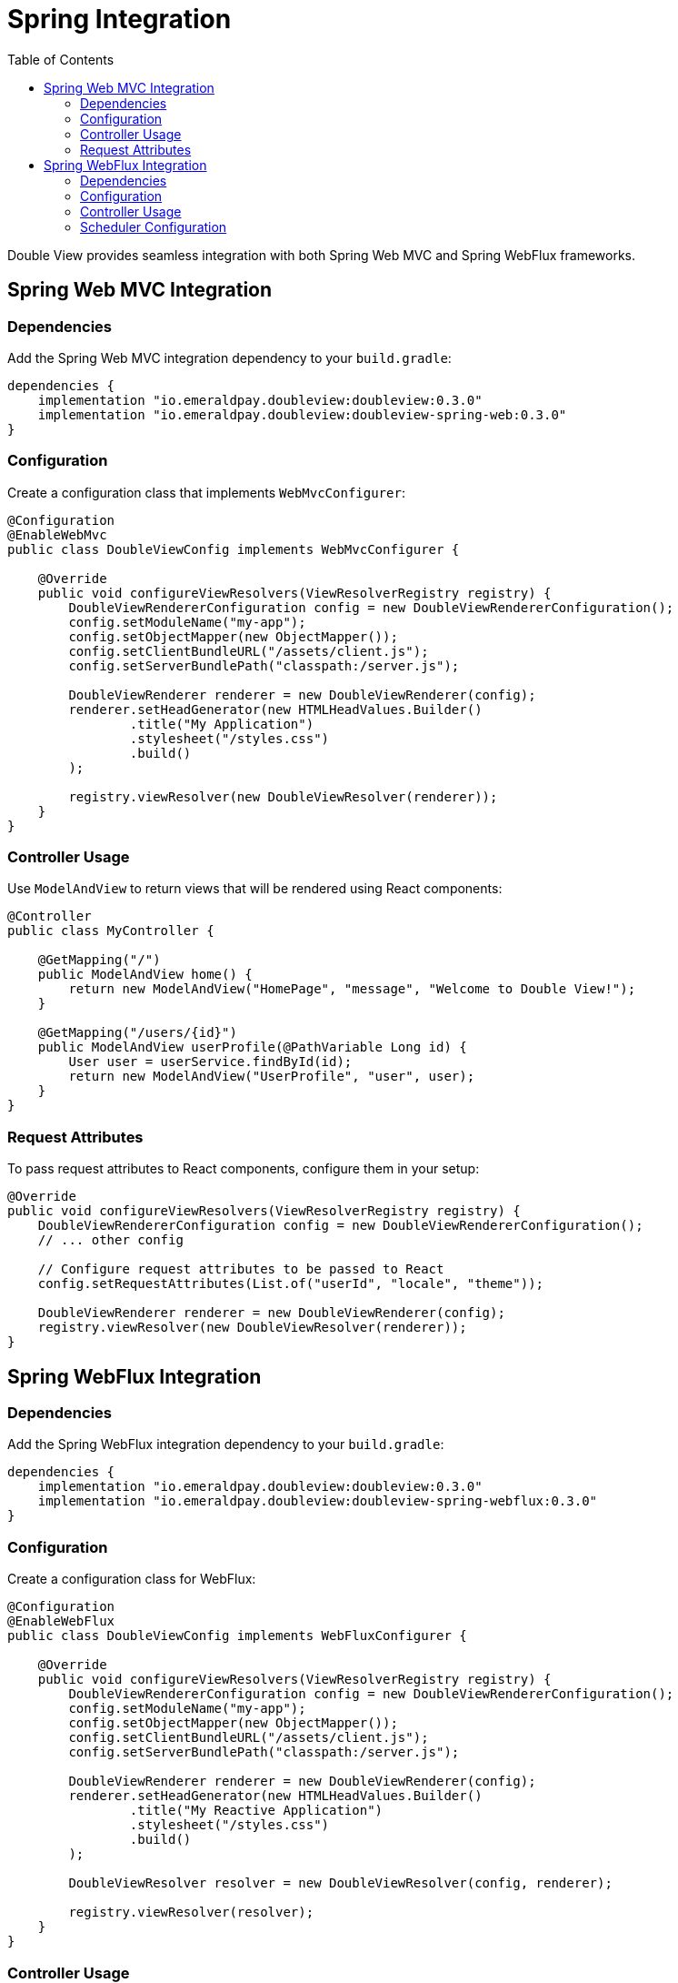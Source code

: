 = Spring Integration
:toc:
:toclevels: 2

toc::[]

Double View provides seamless integration with both Spring Web MVC and Spring WebFlux frameworks.

== Spring Web MVC Integration

=== Dependencies
Add the Spring Web MVC integration dependency to your `build.gradle`:

[source,groovy]
----
dependencies {
    implementation "io.emeraldpay.doubleview:doubleview:0.3.0"
    implementation "io.emeraldpay.doubleview:doubleview-spring-web:0.3.0"
}
----

=== Configuration

Create a configuration class that implements `WebMvcConfigurer`:

[source,java]
----
@Configuration
@EnableWebMvc
public class DoubleViewConfig implements WebMvcConfigurer {

    @Override
    public void configureViewResolvers(ViewResolverRegistry registry) {
        DoubleViewRendererConfiguration config = new DoubleViewRendererConfiguration();
        config.setModuleName("my-app");
        config.setObjectMapper(new ObjectMapper());
        config.setClientBundleURL("/assets/client.js");
        config.setServerBundlePath("classpath:/server.js");

        DoubleViewRenderer renderer = new DoubleViewRenderer(config);
        renderer.setHeadGenerator(new HTMLHeadValues.Builder()
                .title("My Application")
                .stylesheet("/styles.css")
                .build()
        );

        registry.viewResolver(new DoubleViewResolver(renderer));
    }
}
----

=== Controller Usage

Use `ModelAndView` to return views that will be rendered using React components:

[source,java]
----
@Controller
public class MyController {

    @GetMapping("/")
    public ModelAndView home() {
        return new ModelAndView("HomePage", "message", "Welcome to Double View!");
    }

    @GetMapping("/users/{id}")
    public ModelAndView userProfile(@PathVariable Long id) {
        User user = userService.findById(id);
        return new ModelAndView("UserProfile", "user", user);
    }
}
----

=== Request Attributes

To pass request attributes to React components, configure them in your setup:

[source,java]
----
@Override
public void configureViewResolvers(ViewResolverRegistry registry) {
    DoubleViewRendererConfiguration config = new DoubleViewRendererConfiguration();
    // ... other config
    
    // Configure request attributes to be passed to React
    config.setRequestAttributes(List.of("userId", "locale", "theme"));
    
    DoubleViewRenderer renderer = new DoubleViewRenderer(config);
    registry.viewResolver(new DoubleViewResolver(renderer));
}
----

== Spring WebFlux Integration

=== Dependencies

Add the Spring WebFlux integration dependency to your `build.gradle`:

[source,groovy]
----
dependencies {
    implementation "io.emeraldpay.doubleview:doubleview:0.3.0"
    implementation "io.emeraldpay.doubleview:doubleview-spring-webflux:0.3.0"
}
----

=== Configuration

Create a configuration class for WebFlux:

[source,java]
----
@Configuration
@EnableWebFlux
public class DoubleViewConfig implements WebFluxConfigurer {

    @Override
    public void configureViewResolvers(ViewResolverRegistry registry) {
        DoubleViewRendererConfiguration config = new DoubleViewRendererConfiguration();
        config.setModuleName("my-app");
        config.setObjectMapper(new ObjectMapper());
        config.setClientBundleURL("/assets/client.js");
        config.setServerBundlePath("classpath:/server.js");

        DoubleViewRenderer renderer = new DoubleViewRenderer(config);
        renderer.setHeadGenerator(new HTMLHeadValues.Builder()
                .title("My Reactive Application")
                .stylesheet("/styles.css")
                .build()
        );

        DoubleViewResolver resolver = new DoubleViewResolver(config, renderer);
        
        registry.viewResolver(resolver);
    }
}
----

=== Controller Usage

Use reactive controllers with `ModelAndView`:

[source,java]
----
@Controller
public class MyReactiveController {

    @GetMapping("/")
    public Mono<ModelAndView> home() {
        return Mono.just(new ModelAndView("HomePage", "message", "Welcome to Double View!"));
    }

    @GetMapping("/users/{id}")
    public Mono<ModelAndView> userProfile(@PathVariable Long id) {
        return userService.findById(id)
            .map(user -> new ModelAndView("UserProfile", "user", user));
    }
}
----

=== Scheduler Configuration

WARNING: For better performance, it's important to use a CPU-bound scheduler for rendering.

WebFlux integration allows you to configure a custom scheduler for rendering:

[source,java]
----
@Configuration
public class DoubleViewConfig {

    @Bean
    public DoubleViewResolver doubleViewResolver() {
        DoubleViewResolver resolver = new DoubleViewResolver(config, renderer);
        // Configure custom scheduler for rendering
        resolver.setScheduler(Schedulers.newParallel("render", 4));
        return resolver;
    }
}
----
